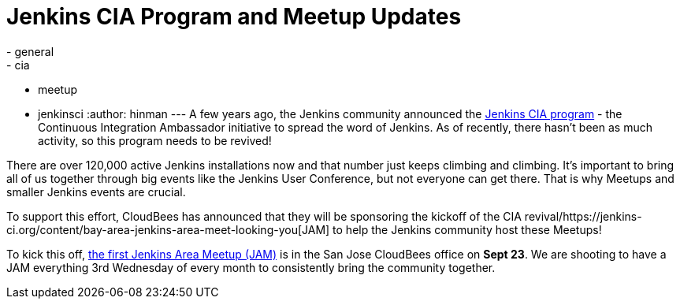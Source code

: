 = Jenkins CIA Program and Meetup Updates
:nodeid: 621
:created: 1441070492
:tags:
  - general
  - cia
  - meetup
  - jenkinsci
:author: hinman
---
A few years ago, the Jenkins community announced the https://jenkins-ci.org/content/announcing-jenkins-cia[Jenkins CIA program] - the Continuous Integration Ambassador initiative to spread the word of Jenkins. As of recently, there hasn't been as much activity, so this program needs to be revived!


There are over 120,000 active Jenkins installations now and that number just keeps climbing and climbing. It's important to bring all of us together through big events like the Jenkins User Conference, but not everyone can get there. That is why Meetups and smaller Jenkins events are crucial.


To support this effort, CloudBees has announced that they will be sponsoring the kickoff of the CIA revival/https://jenkins-ci.org/content/bay-area-jenkins-area-meet-looking-you[JAM] to help the Jenkins community host these Meetups!


To kick this off, https://www.meetup.com/jenkinsmeetup/events/225059665/[the first Jenkins Area Meetup (JAM)] is in the San Jose CloudBees office on *Sept 23*. We are shooting to have a JAM everything 3rd Wednesday of every month to consistently bring the community together.

